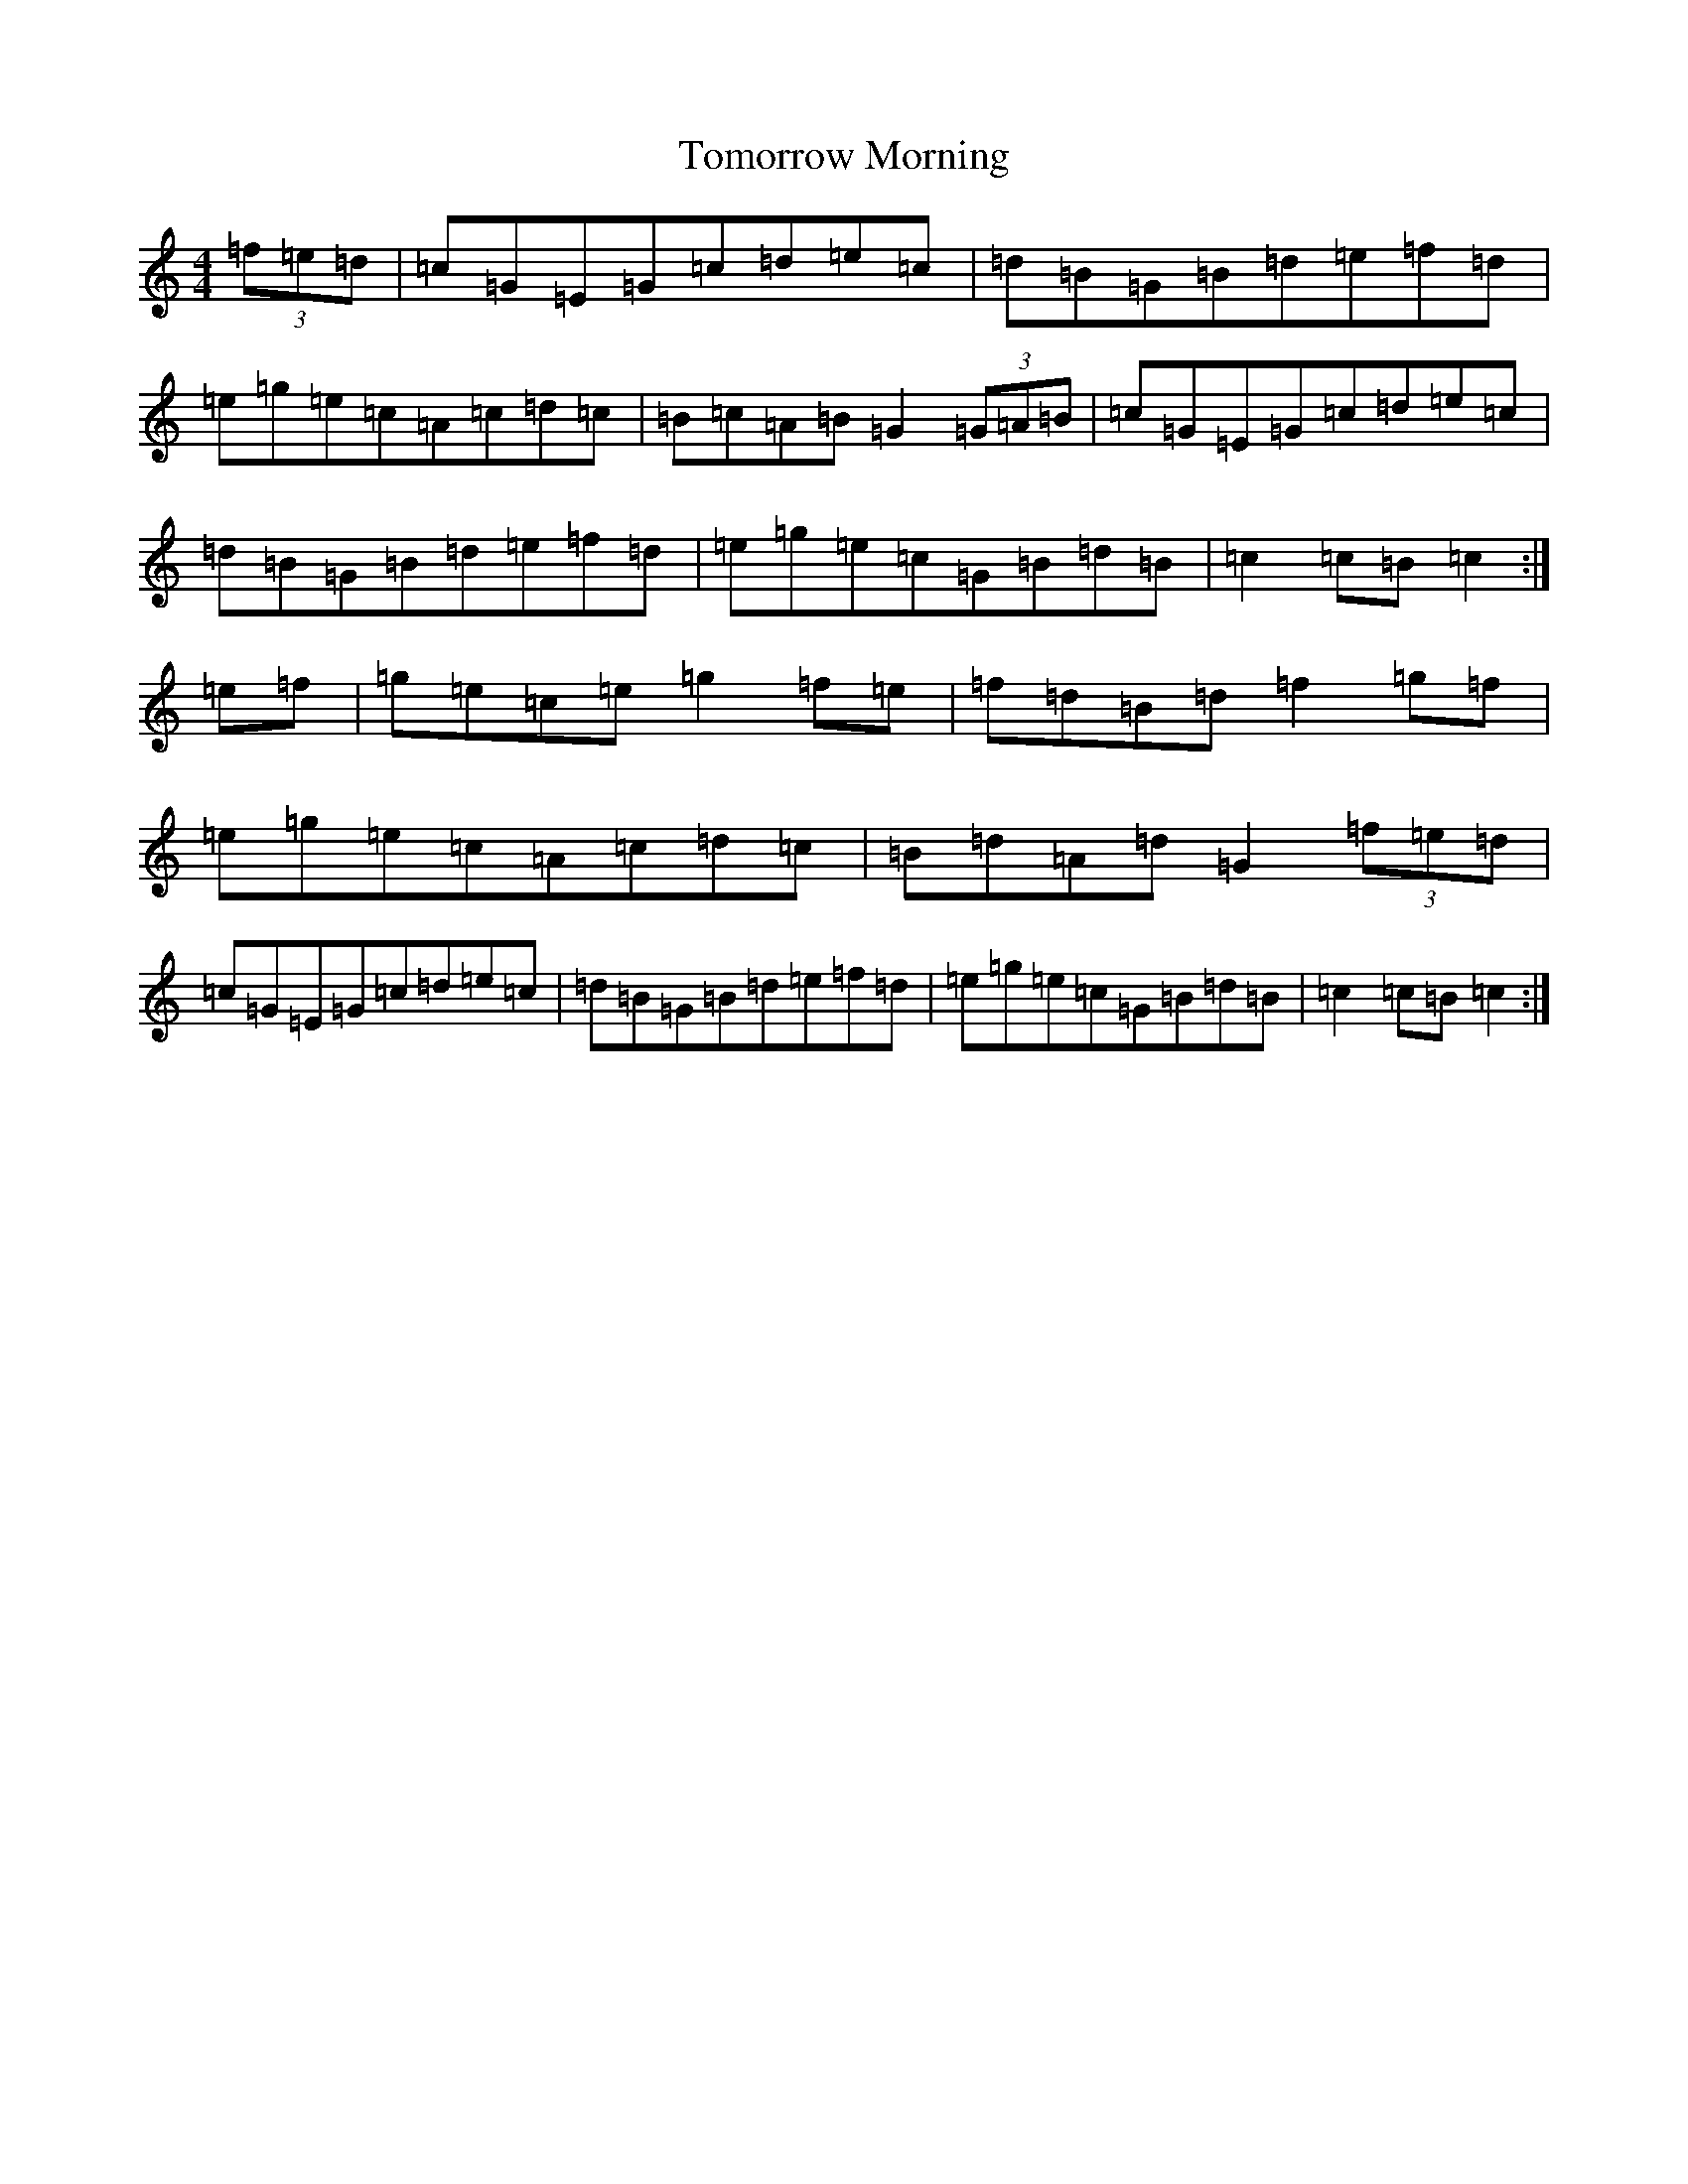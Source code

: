 X: 21334
T: Tomorrow Morning
S: https://thesession.org/tunes/2233#setting5795
R: hornpipe
M:4/4
L:1/8
K: C Major
(3=f=e=d|=c=G=E=G=c=d=e=c|=d=B=G=B=d=e=f=d|=e=g=e=c=A=c=d=c|=B=c=A=B=G2(3=G=A=B|=c=G=E=G=c=d=e=c|=d=B=G=B=d=e=f=d|=e=g=e=c=G=B=d=B|=c2=c=B=c2:|=e=f|=g=e=c=e=g2=f=e|=f=d=B=d=f2=g=f|=e=g=e=c=A=c=d=c|=B=d=A=d=G2(3=f=e=d|=c=G=E=G=c=d=e=c|=d=B=G=B=d=e=f=d|=e=g=e=c=G=B=d=B|=c2=c=B=c2:|